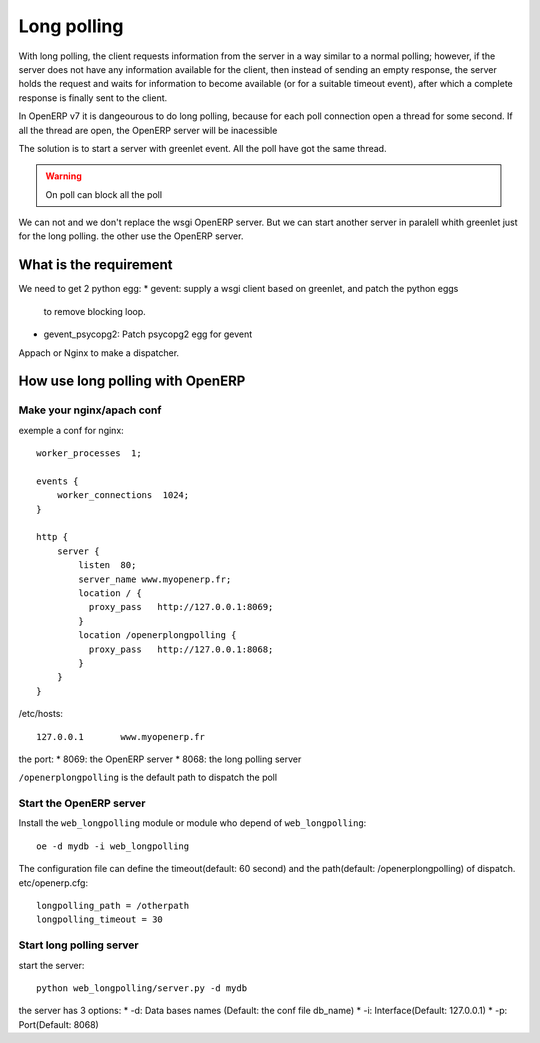 Long polling
============

With long polling, the client requests information from the server in a way 
similar to a normal polling; however, if the server does not have any 
information available for the client, then instead of sending an empty 
response, the server holds the request and waits for information to become 
available (or for a suitable timeout event), after which a complete response 
is finally sent to the client.

In OpenERP v7 it is dangeourous to do long polling, because for each poll 
connection open a thread for some second. If all the thread are open, the 
OpenERP server will be inacessible

The solution is to start a server with greenlet event. All the poll have got 
the same thread. 

.. warning:: On poll can block all the poll

We can not and we don't replace the wsgi OpenERP server. But we can start 
another server in paralell whith greenlet just for the long polling. the other
use the OpenERP server.

What is the requirement
-----------------------

We need to get 2 python egg:
* gevent: supply a wsgi client based on greenlet, and patch the python eggs
  to remove blocking loop.
* gevent_psycopg2: Patch psycopg2 egg for gevent


Appach or Nginx to make a dispatcher.

How use long polling with OpenERP
---------------------------------

Make your nginx/apach conf
~~~~~~~~~~~~~~~~~~~~~~~~~~

exemple a conf for nginx::

    worker_processes  1;

    events {
        worker_connections  1024;
    }

    http {
        server {
            listen  80;
            server_name www.myopenerp.fr;
            location / {
              proxy_pass   http://127.0.0.1:8069;
            }
            location /openerplongpolling {
              proxy_pass   http://127.0.0.1:8068;
            }
        }
    }

/etc/hosts::

    127.0.0.1       www.myopenerp.fr


the port:
* 8069: the OpenERP server
* 8068: the long polling server

``/openerplongpolling`` is the default path to dispatch the poll

Start the OpenERP server
~~~~~~~~~~~~~~~~~~~~~~~~

Install the ``web_longpolling`` module or module who depend of 
``web_longpolling``::

    oe -d mydb -i web_longpolling

The configuration file can define the timeout(default: 60 second) and the 
path(default: /openerplongpolling) of dispatch. etc/openerp.cfg::

    longpolling_path = /otherpath
    longpolling_timeout = 30


Start long polling server
~~~~~~~~~~~~~~~~~~~~~~~~~

start the server::

    python web_longpolling/server.py -d mydb


the server has 3 options:
* -d: Data bases names (Default: the conf file db_name)
* -i: Interface(Default: 127.0.0.1)
* -p: Port(Default: 8068)
